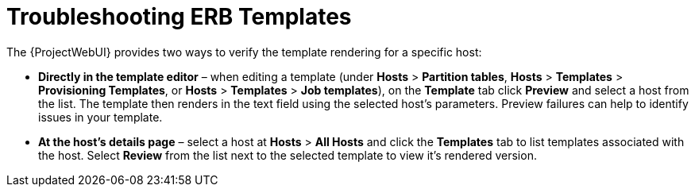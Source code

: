 [id="Troubleshooting_ERB_Templates_{context}"]
= Troubleshooting ERB Templates

The {ProjectWebUI} provides two ways to verify the template rendering for a specific host:

* *Directly in the template editor* – when editing a template (under *Hosts* > *Partition tables*, *Hosts* > *Templates* > *Provisioning Templates*, or *Hosts* > *Templates* > *Job templates*), on the *Template* tab click *Preview* and select a host from the list.
The template then renders in the text field using the selected host's parameters.
Preview failures can help to identify issues in your template.

* *At the host's details page* – select a host at *Hosts* > *All Hosts* and click the *Templates* tab to list templates associated with the host.
Select *Review* from the list next to the selected template to view it's rendered version.
